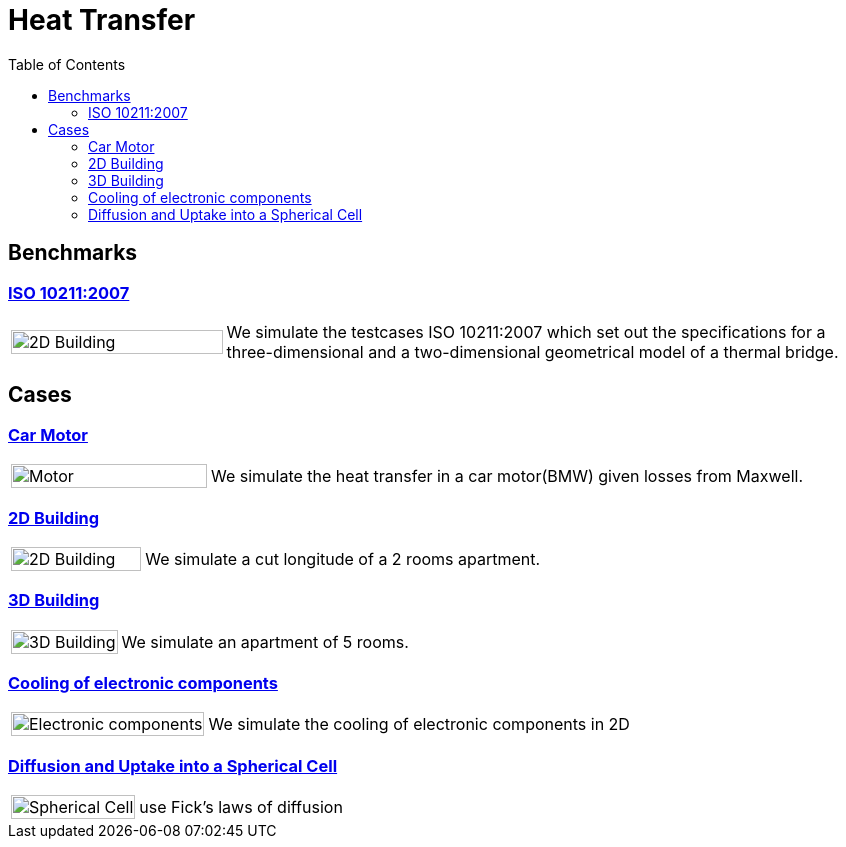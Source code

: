 = Heat Transfer
:toc: left

== Benchmarks

=== xref:ISO_10211_2007/README.adoc[ISO 10211:2007]
[cols="1,3"]
|===
|image:2Dbuilding/geo_model1.png[2D Building,100%] | We simulate the testcases ISO 10211:2007 which set out the specifications for a three-dimensional and a two-dimensional geometrical model of a thermal bridge.
|===


== Cases

=== xref:motor/README.adoc[Car Motor]

[cols="1,3"]
|===
|image:motor/mesh2.png[Motor,100%]
| We simulate the heat transfer in a car motor(BMW) given losses from  Maxwell.
|===

=== xref:2Dbuilding/README.adoc[2D Building]

[cols="1,3"]
|===
|image:2Dbuilding/geo_model1.png[2D Building,100%]
| We simulate a cut longitude of a 2 rooms apartment.
|===

=== xref:3Dbuilding/README.adoc[3D Building]
[cols="1,3"]
|===
|image:3Dbuilding/geo_model2.png[3D Building,100%]
|We simulate an apartment of 5 rooms.
|===

=== xref:opus/README.adoc[Cooling of electronic components]

[cols="1,3"]
|===
|image:opus/eads_geometry.png[Electronic components,100%] | We simulate the cooling of electronic components in 2D
|===

=== xref:cell/README.adoc[Diffusion and Uptake into a Spherical Cell]

[cols="1,3"]
|===
|image:cell/cell_cut_view.png[Spherical Cell,100%] | use Fick's laws of diffusion
|===
